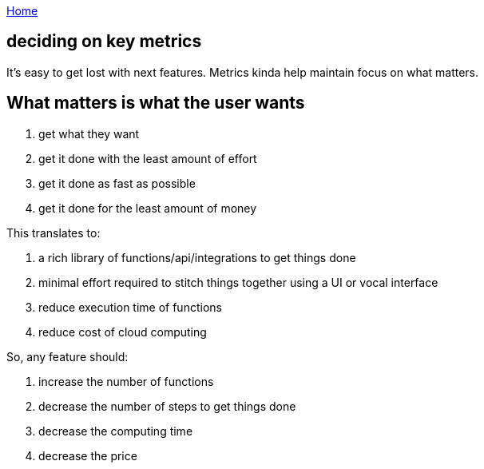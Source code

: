 :uri-asciidoctor: http://asciidoctor.org
:icons: font
:source-highlighter: pygments
:nofooter:

++++
<script>
  (function(i,s,o,g,r,a,m){i['GoogleAnalyticsObject']=r;i[r]=i[r]||function(){
  (i[r].q=i[r].q||[]).push(arguments)},i[r].l=1*new Date();a=s.createElement(o),
  m=s.getElementsByTagName(o)[0];a.async=1;a.src=g;m.parentNode.insertBefore(a,m)
  })(window,document,'script','https://www.google-analytics.com/analytics.js','ga');
  ga('create', 'UA-90513711-1', 'auto');
  ga('send', 'pageview');
</script>
++++

link:index[Home]

== deciding on key metrics




It's easy to get lost with next features. Metrics kinda help maintain focus on what matters.


== What matters is what the user wants


. get what they want
. get it done with the least amount of effort
. get it done as fast as possible
. get it done for the least amount of money


This translates to:

. a rich library of functions/api/integrations to get things done
. minimal effort required to stitch things together using a UI or vocal interface 
. reduce execution time of functions
. reduce cost of cloud computing


So, any feature should:

. increase the number of functions
. decrease the number of steps to get things done
. decrease the computing time
. decrease the price
